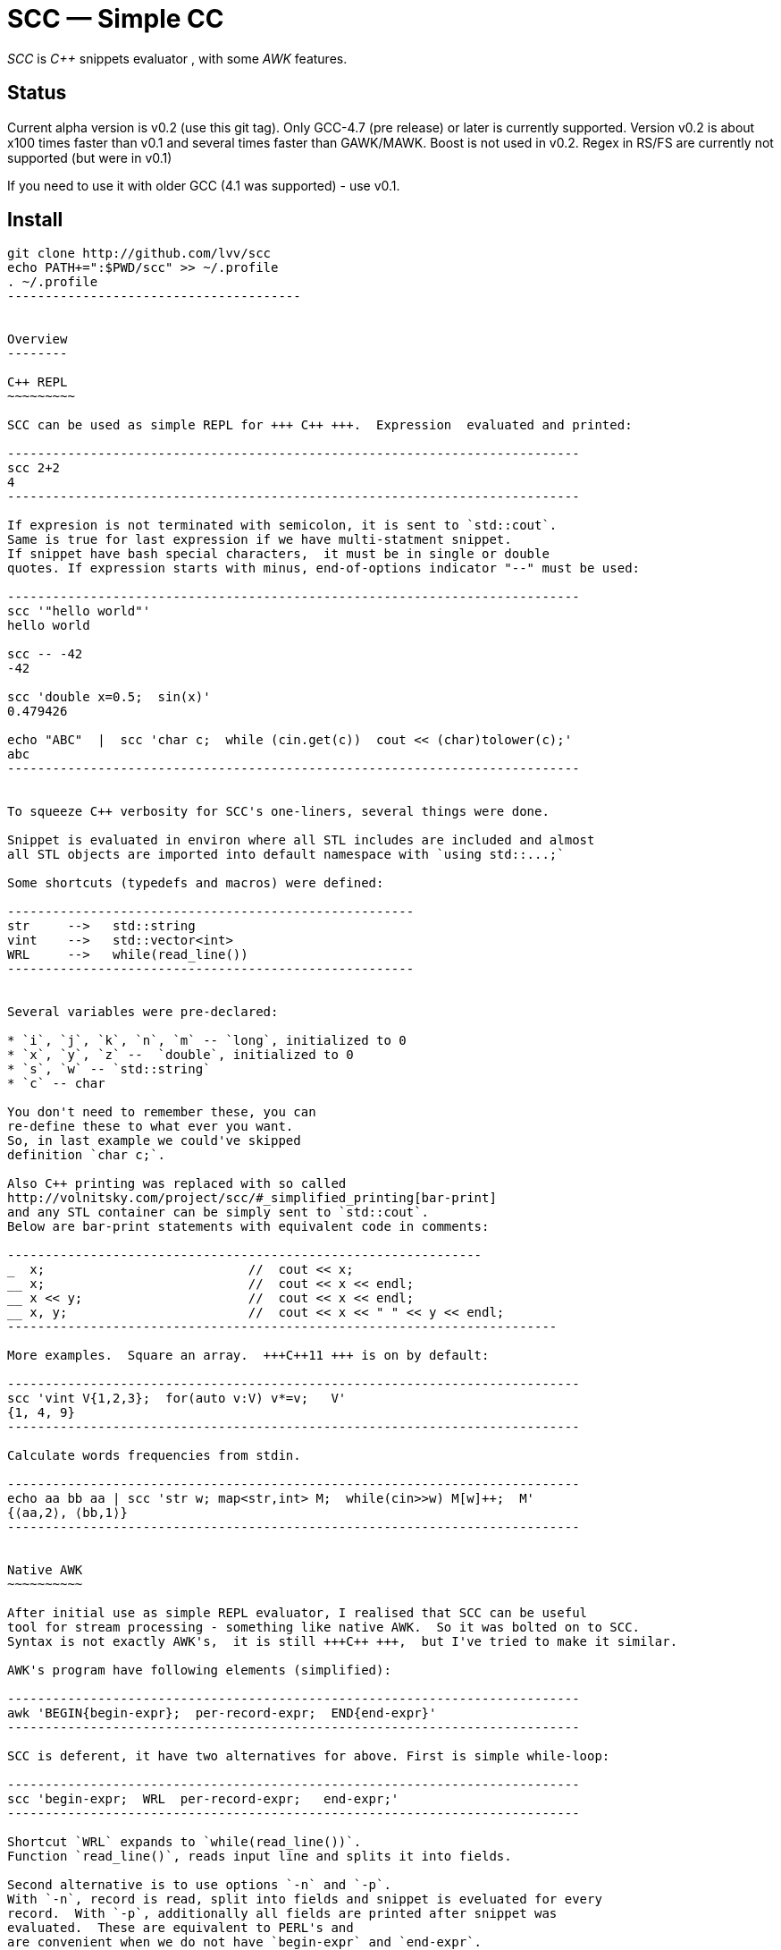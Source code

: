 // vim:set ft=asciidoc:
SCC — Simple CC  
===============

_SCC_ is _+++C++ +++_ snippets evaluator , with some _AWK_ features.


Status
------

Current alpha version is v0.2 (use this git tag). Only GCC-4.7 (pre release) or later is currently supported.  
Version v0.2 is about x100 times faster than v0.1 and several times faster than GAWK/MAWK. 
Boost is not used in v0.2.  Regex in RS/FS are currently not supported (but were in v0.1) 

If you need to use it with older GCC (4.1 was supported) - use v0.1.

Install
-------

-----------------------------------------
git clone http://github.com/lvv/scc
echo PATH+=":$PWD/scc" >> ~/.profile
. ~/.profile
---------------------------------------


Overview
--------

C++ REPL
~~~~~~~~~

SCC can be used as simple REPL for +++ C++ +++.  Expression  evaluated and printed:

----------------------------------------------------------------------------
scc 2+2								
4
----------------------------------------------------------------------------

If expresion is not terminated with semicolon, it is sent to `std::cout`.
Same is true for last expression if we have multi-statment snippet.
If snippet have bash special characters,  it must be in single or double
quotes. If expression starts with minus, end-of-options indicator "--" must be used:

----------------------------------------------------------------------------
scc '"hello world"'
hello world

scc -- -42
-42

scc 'double x=0.5;  sin(x)'						
0.479426

echo "ABC"  |  scc 'char c;  while (cin.get(c))  cout << (char)tolower(c);'
abc
----------------------------------------------------------------------------


To squeeze C++ verbosity for SCC's one-liners, several things were done. 

Snippet is evaluated in environ where all STL includes are included and almost
all STL objects are imported into default namespace with `using std::...;`

Some shortcuts (typedefs and macros) were defined:

------------------------------------------------------
str	-->   std::string  
vint	-->   std::vector<int>  
WRL	-->   while(read_line())      
------------------------------------------------------


Several variables were pre-declared:

* `i`, `j`, `k`, `n`, `m` -- `long`, initialized to 0
* `x`, `y`, `z` --  `double`, initialized to 0
* `s`, `w` -- `std::string`
* `c` -- char

You don't need to remember these, you can
re-define these to what ever you want. 
So, in last example we could've skipped
definition `char c;`. 

Also C++ printing was replaced with so called
http://volnitsky.com/project/scc/#_simplified_printing[bar-print]
and any STL container can be simply sent to `std::cout`.
Below are bar-print statements with equivalent code in comments:

---------------------------------------------------------------
_  x;                           //  cout << x;
__ x;                           //  cout << x << endl;
__ x << y;                      //  cout << x << endl;
__ x, y;                        //  cout << x << " " << y << endl;
-------------------------------------------------------------------------

More examples.  Square an array.  +++C++11 +++ is on by default:

----------------------------------------------------------------------------
scc 'vint V{1,2,3};  for(auto v:V) v*=v;   V'			
{1, 4, 9}								
----------------------------------------------------------------------------

Calculate words frequencies from stdin.

----------------------------------------------------------------------------
echo aa bb aa | scc 'str w; map<str,int> M;  while(cin>>w) M[w]++;  M' 
{⟨aa,2⟩, ⟨bb,1⟩}
----------------------------------------------------------------------------


Native AWK
~~~~~~~~~~

After initial use as simple REPL evaluator, I realised that SCC can be useful
tool for stream processing - something like native AWK.  So it was bolted on to SCC.
Syntax is not exactly AWK's,  it is still +++C++ +++,  but I've tried to make it similar.

AWK's program have following elements (simplified):

----------------------------------------------------------------------------
awk 'BEGIN{begin-expr};  per-record-expr;  END{end-expr}'
----------------------------------------------------------------------------

SCC is deferent, it have two alternatives for above. First is simple while-loop:

----------------------------------------------------------------------------
scc 'begin-expr;  WRL  per-record-expr;   end-expr;'
----------------------------------------------------------------------------

Shortcut `WRL` expands to `while(read_line())`.  
Function `read_line()`, reads input line and splits it into fields.

Second alternative is to use options `-n` and `-p`.
With `-n`, record is read, split into fields and snippet is eveluated for every
record.  With `-p`, additionally all fields are printed after snippet was
evaluated.  These are equivalent to PERL's and 
are convenient when we do not have `begin-expr` and `end-expr`.

----------------------------------------------------------------------------
scc -n 'per-record-expr;'
----------------------------------------------------------------------------

Fortunately,  GCC allows use of `$` in identifiers, so AWK's dollar 
variables (`$0`, `$1`, `$NF`) are valid in SCC.

In SCC, `$` variables are of special string type `fld`, it is similar to `std::string` but it can be
used in arithmetic expressions - they will be implicitly converted to corresponding numeric type. And it
can be assigned a numeric value. That is `fld` behave like AWK's vars.
Numeric types are any of `int`, `float`, etc.


More examples.  Sum-up `DF(1)` used-disk-space column.  In AWK:

----------------------------------------------------------------------------
df | awk '{n+=$3};  END{print n}'
31399199
----------------------------------------------------------------------------

Same in SCC:

----------------------------------------------------------------------------
df | scc 'WRL n+=$3;  n' 
31399199
----------------------------------------------------------------------------

We can also replace column number with symbolic name (from `df` output header):

----------------------------------------------------------------------------
df | scc -H 'WRL n+=$("Used");  n' 
31399199
----------------------------------------------------------------------------

Prepend line number to every line.

----------------------------------------------------------------------------
echo -e 'aaa\nbbb'   |   scc -p NR
1 aaa
2 bbb
----------------------------------------------------------------------------

For every line: first `NR` is printed (notice that there is no semicolon), then $0.

Now lets make comma separated fields out of colon separated.  Option `-o` sets `OFS`
(output field separator), `-F` - set `FS`  Snippet is empty in this example.

----------------------------------------------------------------------------
echo 1:2:3 | scc -F: -o, -p
1,2,3
----------------------------------------------------------------------------

Or equivalent:

----------------------------------------------------------------------------
echo 1:2:3 | FS=: OFS=, scc -p
1,2,3
----------------------------------------------------------------------------


Replace `"-"` or  `"none"` with `"n/a"` in 2nd column using `std::regex`.  In AWK and SCC:

---------------------------------------------------------------------------
echo -e '1 -\n2 none\n3 abc'  |  awk '{gsub(/^(none|-)$/,"n/a",$2);  print $0}'
1 n/a
3 n/a
4 abc

echo -e '1 -\n2 none\n3 abc'  |  scc -p 'if ($2 == "(none|-)"_R)  $2="n/a";'
1 n/a
3 n/a
4 abc
----------------------------------------------------------------------------



C-string with `_R` suffix are `std::regex` literal.  The `operator==` calls `std::regex_match()`.
Unfortunately GCC's LIBSTDC++ not yet have working `std::regex_replace` and `std::regex_search` and we have to use `if`.

See full docs at http://volnitsky.com/project/scc[]
